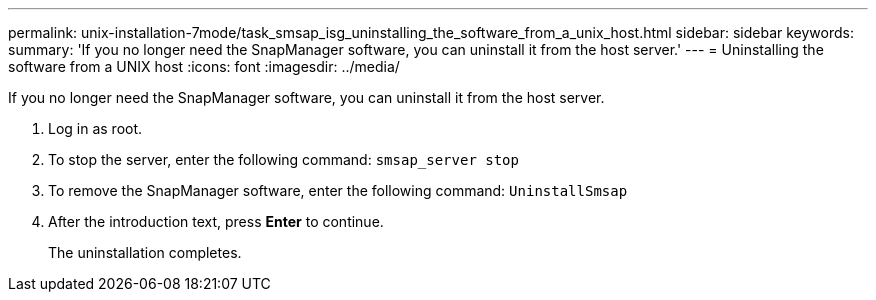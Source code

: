 ---
permalink: unix-installation-7mode/task_smsap_isg_uninstalling_the_software_from_a_unix_host.html
sidebar: sidebar
keywords: 
summary: 'If you no longer need the SnapManager software, you can uninstall it from the host server.'
---
= Uninstalling the software from a UNIX host
:icons: font
:imagesdir: ../media/

[.lead]
If you no longer need the SnapManager software, you can uninstall it from the host server.

. Log in as root.
. To stop the server, enter the following command: `smsap_server stop`
. To remove the SnapManager software, enter the following command: `UninstallSmsap`
. After the introduction text, press *Enter* to continue.
+
The uninstallation completes.
